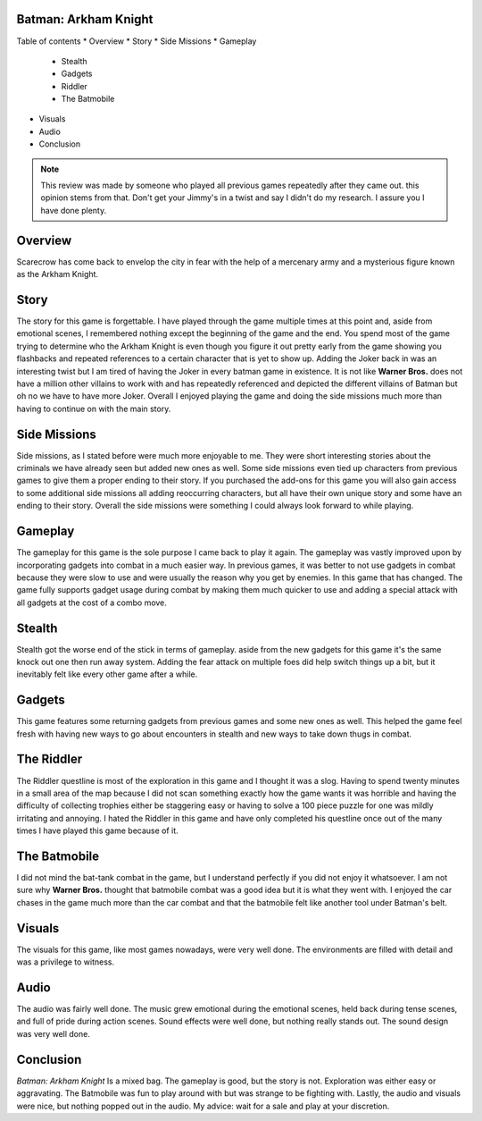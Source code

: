 Batman: Arkham Knight
=====================

Table of contents
* Overview
* Story
* Side Missions
* Gameplay

  - Stealth
  - Gadgets
  - Riddler 
  - The Batmobile
  
* Visuals
* Audio
* Conclusion


.. note::
   This review was made by someone who played all previous games repeatedly after they came out.
   this opinion stems from that. Don't get your Jimmy's in a twist and say I didn't do my research.
   I assure you I have done plenty. 


Overview
========
Scarecrow has come back to envelop the city in fear with the help of a mercenary army and a mysterious figure known as the Arkham Knight.



Story
=====
The story for this game is forgettable. I have played through the game multiple times at this point and, aside from emotional scenes, I remembered nothing except the beginning of the game and the end. You spend most of the game trying to determine who the Arkham Knight is even though you figure it out pretty early from the game showing you flashbacks and repeated references to a certain character that is yet to show up. Adding the Joker back in was an interesting twist but I am tired of having the Joker in every batman game in existence. It is not like **Warner Bros.** does not have a million other villains to work with and has repeatedly referenced and depicted the different villains of Batman but oh no we have to have more Joker. Overall I enjoyed playing the game and doing the side missions much more than having to continue on with the main story.

Side Missions
=============
Side missions, as I stated before were much more enjoyable to me. They were short interesting stories about the criminals we have already seen but added new ones as well. Some side missions even tied up characters from previous games to give them a proper ending to their story. If you purchased the add-ons for this game you will also gain access to some additional side missions all adding reoccurring characters, but all have their own unique story and some have an ending to their story. Overall the side missions were something I could always look forward to while playing.

Gameplay
========
The gameplay for this game is the sole purpose I came back to play it again. The gameplay was vastly improved upon by incorporating gadgets into combat in a much easier way. In previous games, it was better to not use gadgets in combat because they were slow to use and were usually the reason why you get by enemies. In this game that has changed. The game fully supports gadget usage during combat by making them much quicker to use and adding a special attack with all gadgets at the cost of a combo move.

Stealth
=======

Stealth got the worse end of the stick in terms of gameplay. aside from the new gadgets for this game it's the same knock out one then run away system. Adding the fear attack on multiple foes did help switch things up a bit, but it inevitably felt like every other game after a while.

Gadgets
=======
This game features some returning gadgets from previous games and some new ones as well. This helped the game feel fresh with having new ways to go about encounters in stealth and new ways to take down thugs in combat.

The Riddler
===========
The Riddler questline is most of the exploration in this game and I thought it was a slog. Having to spend twenty minutes in a small area of the map because I did not scan something exactly how the game wants it was horrible and having the difficulty of collecting trophies either be staggering easy or having to solve a 100 piece puzzle for one was mildly irritating and annoying. I hated the Riddler in this game and have only completed his questline once out of the many times I have played this game because of it. 


The Batmobile
=============
I did not mind the bat-tank combat in the game, but I understand perfectly if you did not enjoy it whatsoever. I am not sure why **Warner Bros.** thought that batmobile combat was a good idea but it is what they went with. I enjoyed the car chases in the game much more than the car combat and that the batmobile felt like another tool under Batman's belt.

Visuals
=======
The visuals for this game, like most games nowadays, were very well done. The environments are filled with detail and was a privilege to witness.

Audio
=====
The audio was fairly well done. The music grew emotional during the emotional scenes, held back during tense scenes, and full of pride during action scenes. Sound effects were well done, but nothing really stands out. The sound design was very well done.

Conclusion
==========
*Batman: Arkham Knight* Is a mixed bag. The gameplay is good, but the story is not. Exploration was either easy or aggravating. The Batmobile was fun to play around with but was strange to be fighting with. Lastly, the audio and visuals were nice, but nothing popped out in the audio. My advice: wait for a sale and play at your discretion.